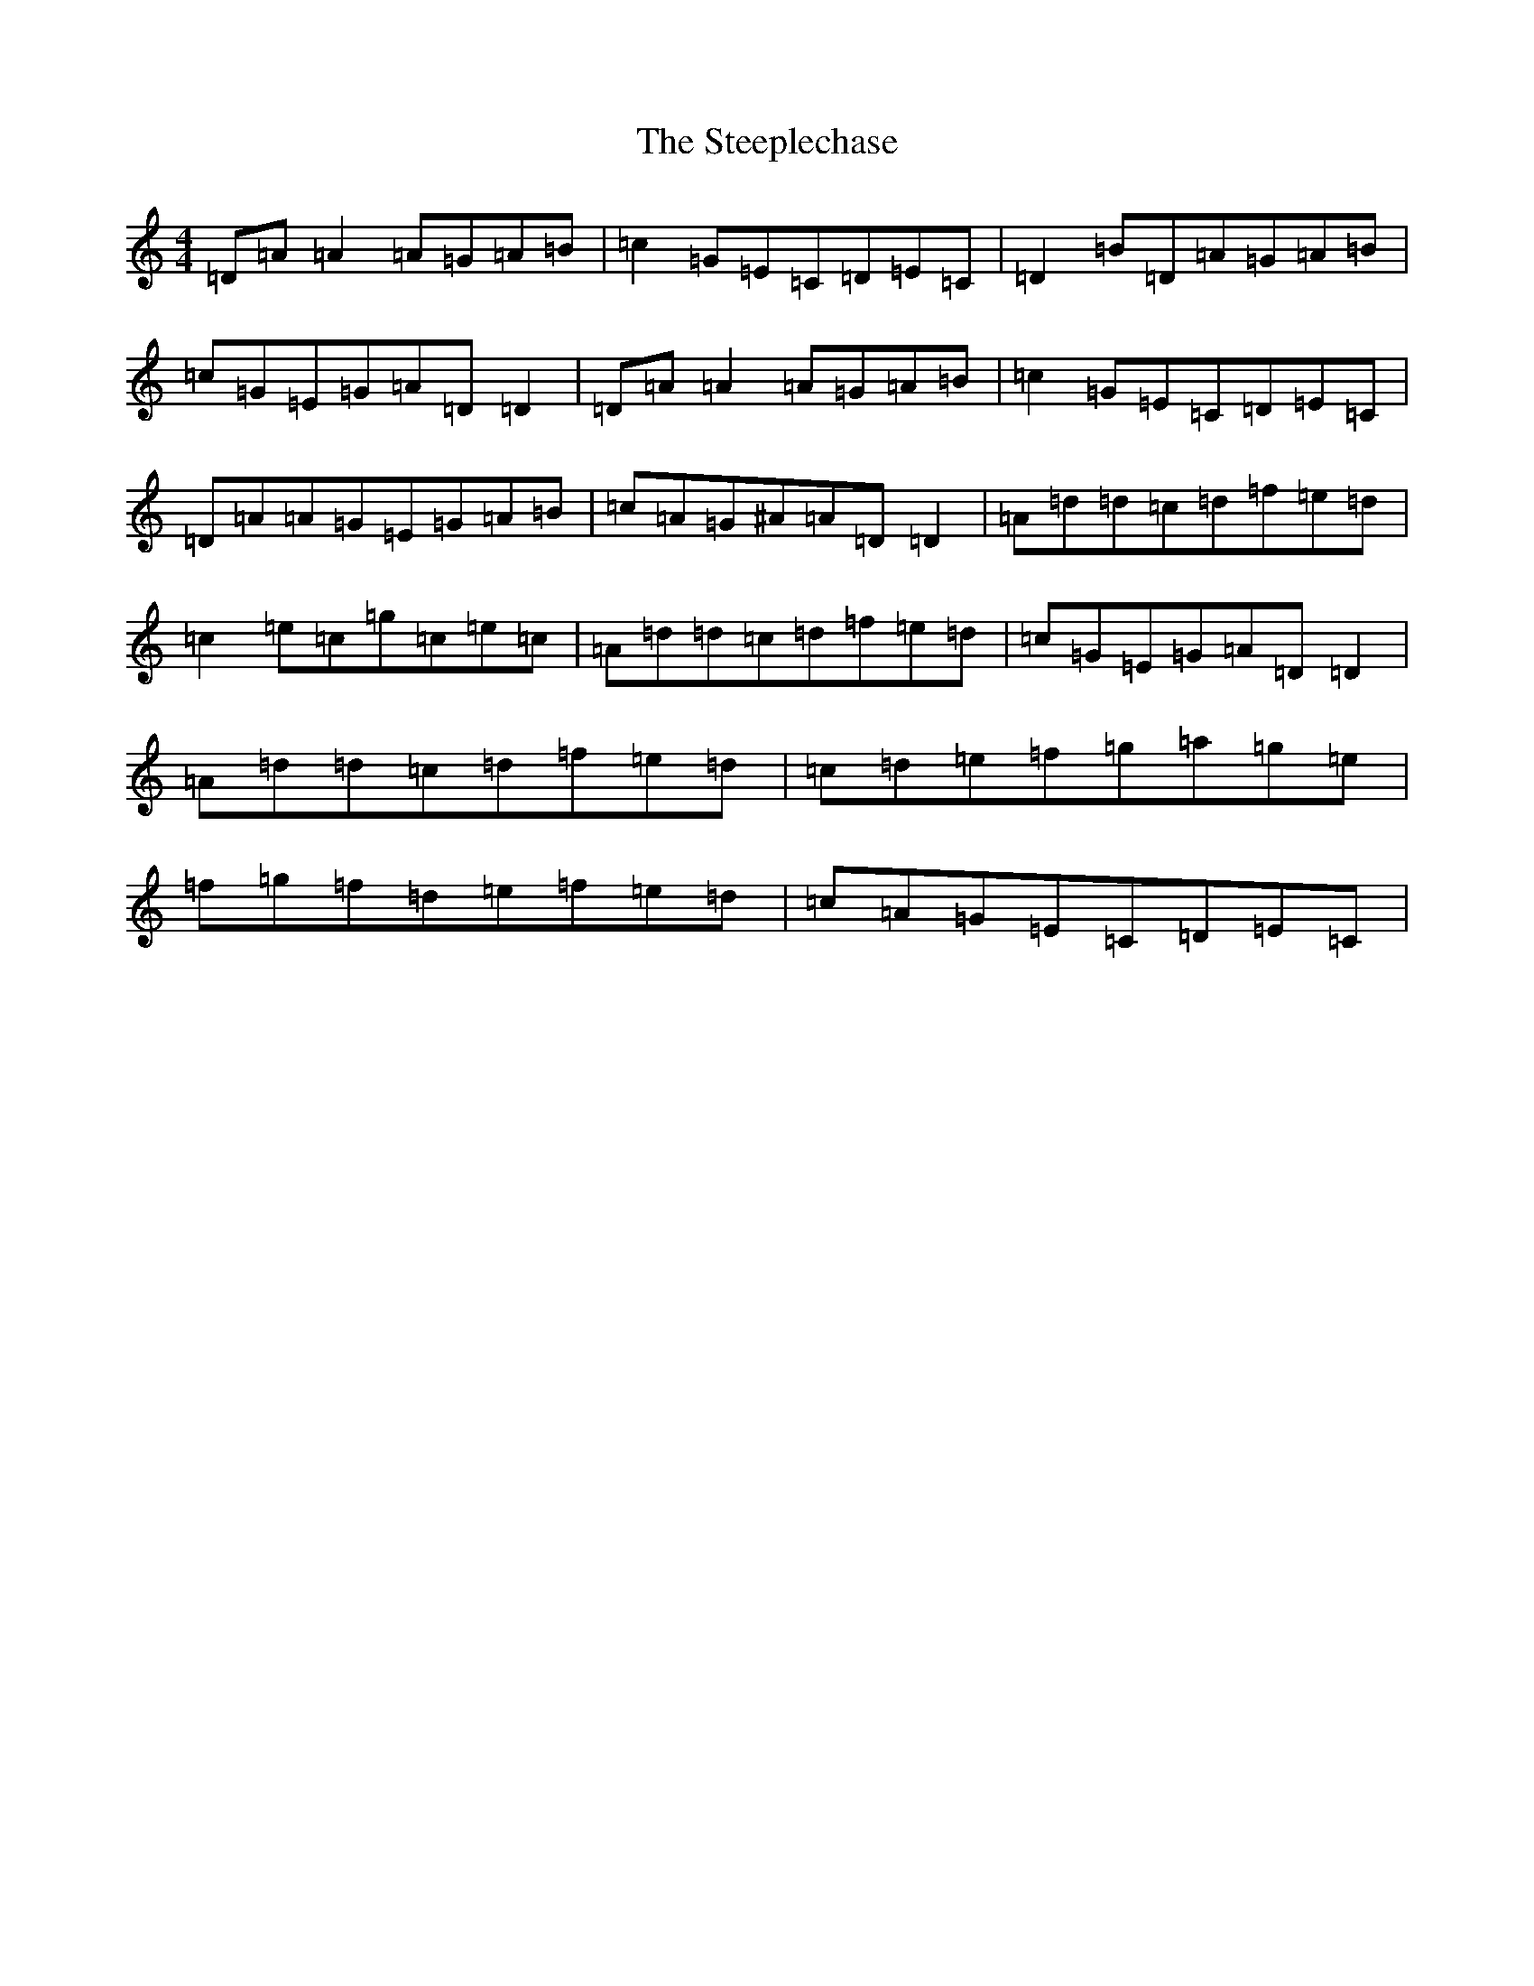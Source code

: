 X: 20687
T: Steeplechase, The
S: https://thesession.org/tunes/2281#setting35212
Z: C Major
R: reel
M: 4/4
L: 1/8
K: C Major
=D=A=A2=A=G=A=B|=c2=G=E=C=D=E=C|=D2=B=D=A=G=A=B|=c=G=E=G=A=D=D2|=D=A=A2=A=G=A=B|=c2=G=E=C=D=E=C|=D=A=A=G=E=G=A=B|=c=A=G^A=A=D=D2|=A=d=d=c=d=f=e=d|=c2=e=c=g=c=e=c|=A=d=d=c=d=f=e=d|=c=G=E=G=A=D=D2|=A=d=d=c=d=f=e=d|=c=d=e=f=g=a=g=e|=f=g=f=d=e=f=e=d|=c=A=G=E=C=D=E=C|